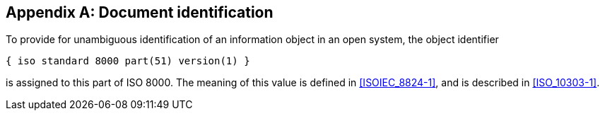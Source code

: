 
[[annexA]]
[appendix,obligation="normative"]
== Document identification

To provide for unambiguous identification of an information object in an open system, the object identifier

----
{ iso standard 8000 part(51) version(1) }
----

is assigned to this part of ISO 8000. The meaning of this value is defined in <<ISOIEC_8824-1>>, and is described in <<ISO_10303-1>>.

